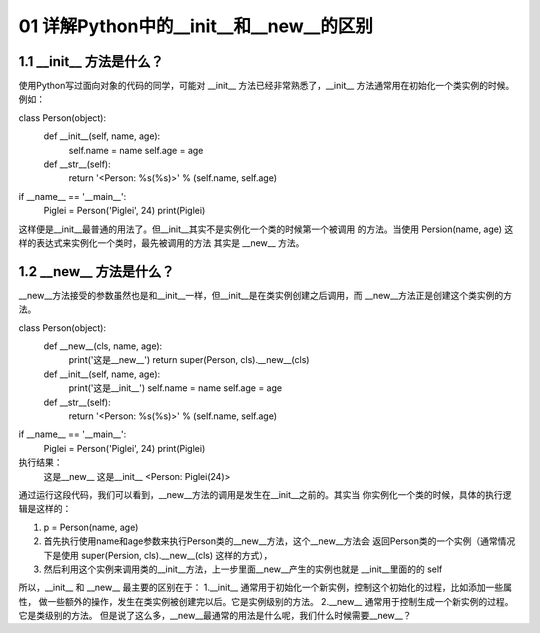 01 详解Python中的__init__和__new__的区别
======================

1.1 __init__ 方法是什么？
---------------------

使用Python写过面向对象的代码的同学，可能对 __init__ 方法已经非常熟悉了，__init__ 方法通常用在初始化一个类实例的时候。例如：

class Person(object):
    def __init__(self, name, age):
        self.name = name
        self.age  = age

    def __str__(self):
        return '<Person: %s(%s)>' % (self.name, self.age)

if __name__ == '__main__':
    Piglei = Person('Piglei', 24)
    print(Piglei)

这样便是__init__最普通的用法了。但__init__其实不是实例化一个类的时候第一个被调用 的方法。当使用 Persion(name, age) 这样的表达式来实例化一个类时，最先被调用的方法 其实是 __new__ 方法。


1.2 __new__ 方法是什么？
---------------------

__new__方法接受的参数虽然也是和__init__一样，但__init__是在类实例创建之后调用，而 __new__方法正是创建这个类实例的方法。

class Person(object):
    def __new__(cls, name, age):
        print('这是__new__')
        return super(Person, cls).__new__(cls)

    def __init__(self, name, age):
        print('这是__init__')
        self.name = name
        self.age  = age

    def __str__(self):
        return '<Person: %s(%s)>' % (self.name, self.age)

if __name__ == '__main__':
    Piglei = Person('Piglei', 24)
    print(Piglei)

执行结果：
	这是__new__
	这是__init__
	<Person: Piglei(24)>
	
通过运行这段代码，我们可以看到，__new__方法的调用是发生在__init__之前的。其实当 你实例化一个类的时候，具体的执行逻辑是这样的：

1. p = Person(name, age)
2. 首先执行使用name和age参数来执行Person类的__new__方法，这个__new__方法会 返回Person类的一个实例（通常情况下是使用 super(Persion, cls).__new__(cls) 这样的方式），
3. 然后利用这个实例来调用类的__init__方法，上一步里面__new__产生的实例也就是 __init__里面的的 self


所以，__init__ 和 __new__ 最主要的区别在于：
1.__init__ 通常用于初始化一个新实例，控制这个初始化的过程，比如添加一些属性， 做一些额外的操作，发生在类实例被创建完以后。它是实例级别的方法。
2.__new__ 通常用于控制生成一个新实例的过程。它是类级别的方法。
但是说了这么多，__new__最通常的用法是什么呢，我们什么时候需要__new__？



